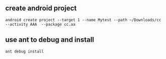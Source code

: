 ** create android project
#+begin_src <sh>
android create project --target 1 --name Mytest --path ~/Downloads/cc --activity AAA  --package cc.aa
#+end_src
** use ant to  debug and install
#+begin_src 
ant debug install
#+end_src


